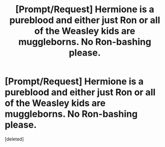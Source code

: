#+TITLE: [Prompt/Request] Hermione is a pureblood and either just Ron or all of the Weasley kids are muggleborns. No Ron-bashing please.

* [Prompt/Request] Hermione is a pureblood and either just Ron or all of the Weasley kids are muggleborns. No Ron-bashing please.
:PROPERTIES:
:Score: 1
:DateUnix: 1606144240.0
:DateShort: 2020-Nov-23
:FlairText: Prompt
:END:
[deleted]

